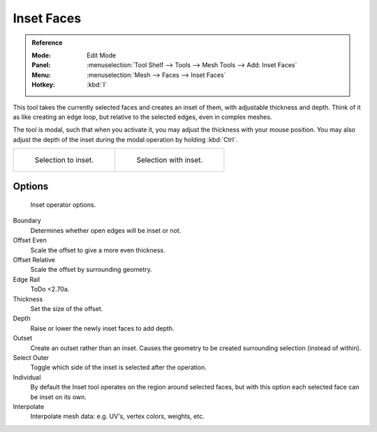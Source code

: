 
***********
Inset Faces
***********

.. admonition:: Reference
   :class: refbox

   :Mode:      Edit Mode
   :Panel:     :menuselection:`Tool Shelf --> Tools --> Mesh Tools --> Add: Inset Faces`
   :Menu:      :menuselection:`Mesh --> Faces --> Inset Faces`
   :Hotkey:    :kbd:`I`

This tool takes the currently selected faces and creates an inset of them,
with adjustable thickness and depth. Think of it as like creating an edge loop,
but relative to the selected edges, even in complex meshes.

The tool is modal, such that when you activate it,
you may adjust the thickness with your mouse position.
You may also adjust the depth of the inset during the modal operation by holding :kbd:`Ctrl`.

.. list-table::

   * - .. figure:: /images/modeling_meshes_editing_duplicating_inset_before.png
          :width: 320px

          Selection to inset.

     - .. figure:: /images/modeling_meshes_editing_duplicating_inset_after.png
          :width: 320px

          Selection with inset.


Options
=======

.. figure:: /images/modeling_meshes_editing_duplicating_inset_options.png

   Inset operator options.

Boundary
   Determines whether open edges will be inset or not.
Offset Even
   Scale the offset to give a more even thickness.
Offset Relative
   Scale the offset by surrounding geometry.
Edge Rail
   ToDo <2.70a.
Thickness
   Set the size of the offset.
Depth
   Raise or lower the newly inset faces to add depth.
Outset
   Create an outset rather than an inset.
   Causes the geometry to be created surrounding selection (instead of within).
Select Outer
   Toggle which side of the inset is selected after the operation.
Individual
   By default the Inset tool operates on the region around selected faces,
   but with this option each selected face can be inset on its own.
Interpolate
   Interpolate mesh data: e.g. UV's, vertex colors, weights, etc.
